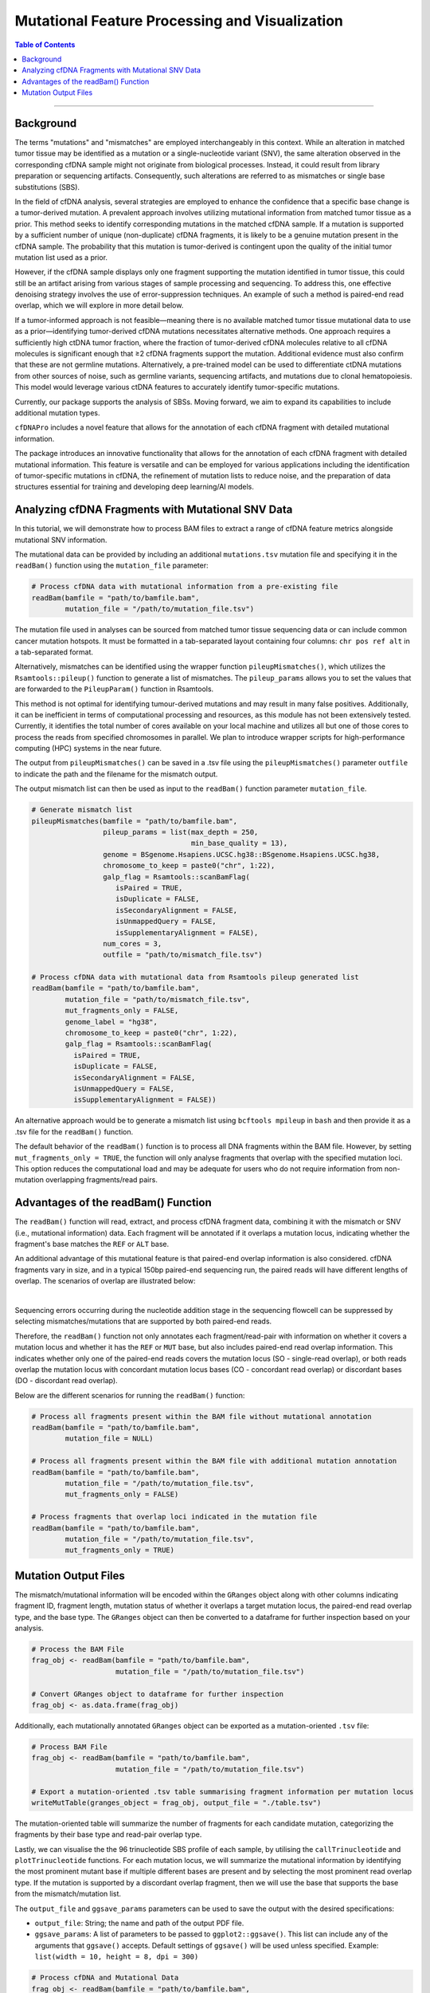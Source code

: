 ***********************************************
Mutational Feature Processing and Visualization
***********************************************

.. contents:: Table of Contents

------------------------------------------

Background
==================================
The terms "mutations" and "mismatches" are employed interchangeably in this context.
While an alteration in matched tumor tissue may be identified as a mutation
or a single-nucleotide variant (SNV),
the same alteration observed in the corresponding cfDNA sample
might not originate from biological processes.
Instead, it could result from library preparation or sequencing artifacts.
Consequently, such alterations are referred to as mismatches
or single base substitutions (SBS).

In the field of cfDNA analysis,
several strategies are employed to enhance the confidence
that a specific base change is a tumor-derived mutation.
A prevalent approach involves utilizing mutational information
from matched tumor tissue as a prior.
This method seeks to identify corresponding mutations in
the matched cfDNA sample. If a mutation is supported by a sufficient number
of unique (non-duplicate) cfDNA fragments,
it is likely to be a genuine mutation present in the cfDNA sample.
The probability that this mutation is tumor-derived is contingent upon
the quality of the initial tumor mutation list used as a prior.

However, if the cfDNA sample displays
only one fragment supporting the mutation
identified in tumor tissue, this could still
be an artifact arising from various stages of
sample processing and sequencing. To address this,
one effective denoising strategy involves the use
of error-suppression techniques.
An example of such a method is paired-end read overlap,
which we will explore in more detail below.

If a tumor-informed approach is not feasible—meaning
there is no available matched tumor tissue mutational data to use as
a prior—identifying tumor-derived cfDNA mutations necessitates alternative methods.
One approach requires a sufficiently high ctDNA tumor fraction,
where the fraction of tumor-derived cfDNA molecules relative to all cfDNA molecules
is significant enough that ≥2 cfDNA fragments support the mutation.
Additional evidence must also confirm that these are not germline mutations.
Alternatively, a pre-trained model can be used to differentiate ctDNA mutations
from other sources of noise, such as germline variants, sequencing artifacts,
and mutations due to clonal hematopoiesis. This model would leverage various
ctDNA features to accurately identify tumor-specific mutations.

Currently, our package supports the analysis of SBSs.
Moving forward, we aim to expand its capabilities
to include additional mutation types.

``cfDNAPro`` includes a novel feature that allows for the annotation of each
cfDNA fragment with detailed mutational information.

The package introduces an innovative functionality that allows for the annotation
of each cfDNA fragment with detailed mutational information.
This feature is versatile and can be employed for various applications
including the identification of tumor-specific mutations in cfDNA,
the refinement of mutation lists to reduce noise,
and the preparation of data structures essential for
training and developing deep learning/AI models.

Analyzing cfDNA Fragments with Mutational SNV Data
===================================================
In this tutorial,
we will demonstrate how to process BAM files to extract a range
of cfDNA feature metrics alongside mutational SNV information.

The mutational data can be
provided by including an additional ``mutations.tsv`` mutation file
and specifying it in the ``readBam()`` function using the
``mutation_file`` parameter:

.. code:: R

  # Process cfDNA data with mutational information from a pre-existing file
  readBam(bamfile = "path/to/bamfile.bam",
          mutation_file = "/path/to/mutation_file.tsv")


The mutation file used in analyses can be sourced from
matched tumor tissue sequencing data or can include common cancer mutation hotspots.
It must be formatted in a tab-separated layout containing four columns: 
``chr pos ref alt`` in a tab-separated format.

Alternatively, mismatches can be identified using the wrapper function ``pileupMismatches()``,
which utilizes the ``Rsamtools::pileup()`` function to generate a list of mismatches.
The ``pileup_params`` allows you to set the values that are forwarded to the
``PileupParam()`` function in Rsamtools.

This method is not optimal for identifying tumour-derived mutations and may result
in many false positives. Additionally, it can be inefficient in terms of computational
processing and resources, as this module has not been extensively tested.
Currently, it identifies the total number of cores available on your local machine
and utilizes all but one of those cores to process the reads from specified chromosomes in parallel.
We plan to introduce wrapper scripts for high-performance computing (HPC) systems in the near future.

The output from ``pileupMismatches()`` can be saved in a .tsv file using the ``pileupMismatches()``
parameter ``outfile`` to indicate the path and the filename for the mismatch output.

The output mismatch list can then be used as input to the ``readBam()`` function parameter ``mutation_file``.


.. code:: R

  # Generate mismatch list
  pileupMismatches(bamfile = "path/to/bamfile.bam",
                   pileup_params = list(max_depth = 250,
                                        min_base_quality = 13),
                   genome = BSgenome.Hsapiens.UCSC.hg38::BSgenome.Hsapiens.UCSC.hg38,
                   chromosome_to_keep = paste0("chr", 1:22),
                   galp_flag = Rsamtools::scanBamFlag(
                      isPaired = TRUE,
                      isDuplicate = FALSE,
                      isSecondaryAlignment = FALSE,
                      isUnmappedQuery = FALSE,
                      isSupplementaryAlignment = FALSE),
                   num_cores = 3,
                   outfile = "path/to/mismatch_file.tsv")                

  # Process cfDNA data with mutational data from Rsamtools pileup generated list
  readBam(bamfile = "path/to/bamfile.bam",
          mutation_file = "path/to/mismatch_file.tsv",
          mut_fragments_only = FALSE,
          genome_label = "hg38",
          chromosome_to_keep = paste0("chr", 1:22),
          galp_flag = Rsamtools::scanBamFlag(
            isPaired = TRUE,
            isDuplicate = FALSE,
            isSecondaryAlignment = FALSE,
            isUnmappedQuery = FALSE,
            isSupplementaryAlignment = FALSE))


An alternative approach would be to generate a mismatch list
using ``bcftools mpileup`` in ``bash`` and then provide
it as a .tsv file for the ``readBam()`` function.

The default behavior of the ``readBam()`` function is to process all DNA fragments
within the BAM file. However, by setting ``mut_fragments_only = TRUE``,
the function will only analyse fragments that overlap with the specified mutation loci.
This option reduces the computational load and may be adequate for users who do not
require information from non-mutation overlapping fragments/read pairs.

Advantages of the readBam() Function
=====================================

The ``readBam()`` function will read, extract,
and process cfDNA fragment data,
combining it with the mismatch or SNV (i.e., mutational information) data.
Each fragment will be annotated if it overlaps a mutation locus,
indicating whether the fragment's base matches the ``REF`` or ``ALT`` base.

An additional advantage of this mutational
feature is that paired-end overlap information
is also considered. cfDNA fragments vary in size,
and in a typical 150bp paired-end sequencing run,
the paired reads will have different lengths of overlap.
The scenarios of overlap are illustrated below:

.. image:: static/pair_overlaps.png
  :width: 700
  :align: center
  :alt: pair_overlap_tut3

|

Sequencing errors occurring during the nucleotide
addition stage in the sequencing flowcell can be suppressed
by selecting mismatches/mutations that are
supported by both paired-end reads.

Therefore, the ``readBam()`` function not only
annotates each fragment/read-pair with information on
whether it covers a mutation locus and whether it has
the ``REF`` or ``MUT`` base, but also includes paired-end
read overlap information.
This indicates whether only one of the paired-end reads covers the mutation 
locus (SO - single-read overlap), or both reads overlap the mutation locus 
with concordant mutation locus bases (CO - concordant read overlap) or 
discordant bases (DO - discordant read overlap).

Below are the different scenarios for running the ``readBam()`` function:

.. code:: R

  # Process all fragments present within the BAM file without mutational annotation
  readBam(bamfile = "path/to/bamfile.bam",
          mutation_file = NULL)

  # Process all fragments present within the BAM file with additional mutation annotation
  readBam(bamfile = "path/to/bamfile.bam",
          mutation_file = "/path/to/mutation_file.tsv",
          mut_fragments_only = FALSE)
  
  # Process fragments that overlap loci indicated in the mutation file
  readBam(bamfile = "path/to/bamfile.bam",
          mutation_file = "/path/to/mutation_file.tsv",
          mut_fragments_only = TRUE)


Mutation Output Files
========================================
The mismatch/mutational information will
be encoded within the ``GRanges`` object
along with other columns indicating
fragment ID, fragment length,
mutation status of whether it overlaps a target mutation locus,
the paired-end read overlap type, and the base type.
The ``GRanges`` object can then be converted to a dataframe
for further inspection based on your analysis. 


.. code:: R

    # Process the BAM File
    frag_obj <- readBam(bamfile = "path/to/bamfile.bam",
                        mutation_file = "/path/to/mutation_file.tsv")

    # Convert GRanges object to dataframe for further inspection
    frag_obj <- as.data.frame(frag_obj)

Additionally, each mutationally annotated ``GRanges`` object
can be exported as a mutation-oriented ``.tsv`` file:

.. code:: R

    # Process BAM File
    frag_obj <- readBam(bamfile = "path/to/bamfile.bam",
                        mutation_file = "/path/to/mutation_file.tsv")

    # Export a mutation-oriented .tsv table summarising fragment information per mutation locus
    writeMutTable(granges_object = frag_obj, output_file = "./table.tsv")

The mutation-oriented table will summarize
the number of fragments for each candidate mutation,
categorizing the fragments by their base type and read-pair overlap type.

Lastly, we can visualise the the 96 trinucleotide SBS profile of each sample,
by utilising the ``callTrinucleotide`` and ``plotTrinucleotide`` functions.
For each mutation locus, we will summarize the mutational information by
identifying the most prominent mutant base if multiple different bases are
present and by selecting the most prominent read overlap type.
If the mutation is supported by a discordant overlap fragment,
then we will use the base that supports the base from the mismatch/mutation list.

The ``output_file`` and ``ggsave_params`` parameters can be used to save the output
with the desired specifications:

- ``output_file``: String; the name and path of the output PDF file.
- ``ggsave_params``: A list of parameters to be passed to ``ggplot2::ggsave()``. This list can include any of the arguments that ``ggsave()`` accepts. Default settings of ``ggsave()`` will be used unless specified.  
  Example: ``list(width = 10, height = 8, dpi = 300)``

.. code:: R

    # Process cfDNA and Mutational Data
    frag_obj <- readBam(bamfile = "path/to/bamfile.bam",
                        mutation_file = "/path/to/mutation_file.tsv")

    # Generate a Dataframe with Trinucleotide SBS Information
    trinuc_obj <- callTrinucleotide(frag_obj)

    # Plot the Trinucleotide SBS Profile
    plotTrinucleotide(trinuc_obj,
                      output_file = "./trinucleotide_profile.pdf",
                      ggsave_params = list(
                        width = 17,
                        height = 6,
                        units = "cm",
                        device = "pdf"))


.. image:: static/cfDNA_plasma_prefilter.png
  :width: 800
  :height: 280
  :align: center
  :alt: trinuc_prefilter_tut3

|

The plot will discriminate between SBS supported by discordant-bases, and single-read/paired-read overlap.

Alternatively, we can plot the trinucleotide profile by excluding the read-pairs 
with discordant bases. A mutation locus, such as chr22:50592320-50592320:A-G, 
can have a different number of read-pair types covering it. The types are:

- ``CO_MUT``: Concordant read-pair overlap with mutation base
- ``SO_MUT``: Single read overlap with mutation base
- ``CO_REF``: Concordant read-pair overlap with reference base
- ``SO_REF``: Single read overlap with reference base
- ``DO``: Discordant read-pair bases at mutation locus
- ``SO_OTHER``: Single read overlapping a base that is neither the REF nor MUT 
  base at the indicated mutation locus
- ``CO_OTHER``: Concordant read-pair overlap at mutation locus but supporting 
  a base that is neither REF nor MUT

By using the ``plotTrinucleotide()`` function's ``remove_type`` parameter, we can 
indicate that for each SBS locus, we want to set all discordant read-pair overlaps 
(``DO``) to 0.


.. code:: R

    # Process cfDNA and Mutational Data
    frag_obj <- readBam(bamfile = "path/to/bamfile.bam",
                        mutation_file = "/path/to/mutation_file.tsv")

    # Generate a Dataframe with Trinucleotide SBS Information
    trinuc_obj <- callTrinucleotide(frag_obj)

    # Plot Trinucleotide SBS Profile by removing the discordant read-pair overlaps
    plotTrinucleotide(trinuc_obj,
                      remove_type = c("DO"),
                      output_file = "./trinucleotide_profile.pdf",
                      ggsave_params = list(
                        width = 17,
                        height = 6,
                        units = "cm",
                        device = "pdf"))


.. image:: static/cfDNA_plasma_postfilter.png
  :width: 800
  :height: 280
  :align: center
  :alt: trinuc_postfilter_tut3

|

If we want to remove every locus that had even one discordant 
read-pair supporting that mutation, we can use the
``exclude_if_type_present = c("DO")`` parameter.
Conversely, if we want to retain every SBS that had even one concordant 
read-pair overlap supporting it, we can use the
``retain_if_type_present = c("CO")`` parameter.

.. code:: R

    # Plot Trinucleotide SBS Profile by excluding loci with discordant read-pair overlaps
    plotTrinucleotide(trinuc_obj,
                      exclude_if_type_present = c("DO"))

    # Plot Trinucleotide SBS Profile by retaining loci with concordant read-pair overlaps
    plotTrinucleotide(trinuc_obj,
                      retain_if_type_present = c("CO"))
